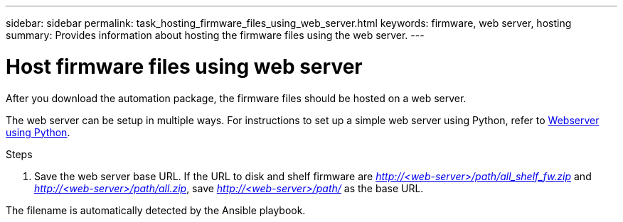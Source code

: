 ---
sidebar: sidebar
permalink: task_hosting_firmware_files_using_web_server.html
keywords: firmware, web server, hosting
summary: Provides information about hosting the firmware files using the web server.
---

= Host firmware files using web server
:toc: macro
:toclevels: 1
:hardbreaks:
:nofooter:
:icons: font
:linkattrs:
:imagesdir: ./media/

[.lead]

After you download the automation package, the firmware files should be hosted on a web server.

The web server can be setup in multiple ways. For instructions to set up a simple web server using Python, refer to link:https://https://docs.python.org/3/library/http.server.html[Webserver using Python].

.Steps
. Save the web server base URL. If the URL to disk and shelf firmware are [.path]_http://<web-server>/path/all_shelf_fw.zip_ and [.path]_http://<web-server>/path/all.zip_, save [.path]_http://<web-server>/path/_ as the base URL.

The filename is automatically detected by the Ansible playbook.
